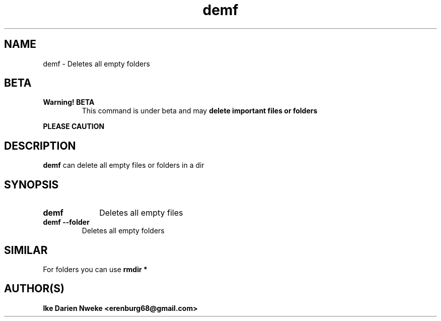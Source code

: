 .TH demf 1 "Free software is cool" "" "General Commands"
.SH NAME
demf \- Deletes all empty folders
.SH BETA
.TP
.B Warning! BETA
This command is under beta and may
.B delete important files or folders
.PP
.B PLEASE CAUTION
.SH DESCRIPTION
.B demf
can delete all empty files or folders in a dir
.SH SYNOPSIS
.TP 10
.B demf
Deletes all empty files
.PP
.TP
.B demf --folder
Deletes all empty folders
.SH SIMILAR
For folders you can use
.B rmdir *
.SH AUTHOR(S)
.B Ike Darien Nweke <erenburg68@gmail.com>
